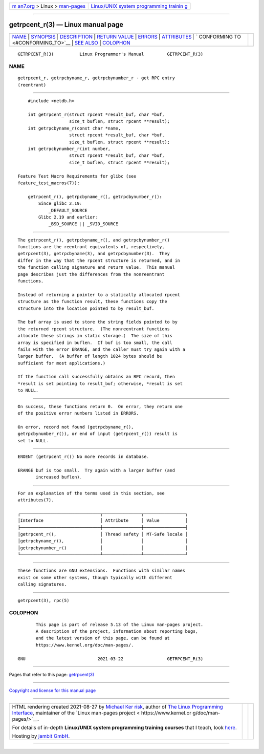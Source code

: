 .. container:: page-top

.. container:: nav-bar

   +----------------------------------+----------------------------------+
   | `m                               | `Linux/UNIX system programming   |
   | an7.org <../../../index.html>`__ | trainin                          |
   | > Linux >                        | g <http://man7.org/training/>`__ |
   | `man-pages <../index.html>`__    |                                  |
   +----------------------------------+----------------------------------+

--------------

getrpcent_r(3) — Linux manual page
==================================

+-----------------------------------+-----------------------------------+
| `NAME <#NAME>`__ \|               |                                   |
| `SYNOPSIS <#SYNOPSIS>`__ \|       |                                   |
| `DESCRIPTION <#DESCRIPTION>`__ \| |                                   |
| `RETURN VALUE <#RETURN_VALUE>`__  |                                   |
| \| `ERRORS <#ERRORS>`__ \|        |                                   |
| `ATTRIBUTES <#ATTRIBUTES>`__ \|   |                                   |
| `                                 |                                   |
| CONFORMING TO <#CONFORMING_TO>`__ |                                   |
| \| `SEE ALSO <#SEE_ALSO>`__ \|    |                                   |
| `COLOPHON <#COLOPHON>`__          |                                   |
+-----------------------------------+-----------------------------------+
| .. container:: man-search-box     |                                   |
+-----------------------------------+-----------------------------------+

::

   GETRPCENT_R(3)          Linux Programmer's Manual         GETRPCENT_R(3)

NAME
-------------------------------------------------

::

          getrpcent_r, getrpcbyname_r, getrpcbynumber_r - get RPC entry
          (reentrant)


---------------------------------------------------------

::

          #include <netdb.h>

          int getrpcent_r(struct rpcent *result_buf, char *buf,
                          size_t buflen, struct rpcent **result);
          int getrpcbyname_r(const char *name,
                          struct rpcent *result_buf, char *buf,
                          size_t buflen, struct rpcent **result);
          int getrpcbynumber_r(int number,
                          struct rpcent *result_buf, char *buf,
                          size_t buflen, struct rpcent **result);

      Feature Test Macro Requirements for glibc (see
      feature_test_macros(7)):

          getrpcent_r(), getrpcbyname_r(), getrpcbynumber_r():
              Since glibc 2.19:
                  _DEFAULT_SOURCE
              Glibc 2.19 and earlier:
                  _BSD_SOURCE || _SVID_SOURCE


---------------------------------------------------------------

::

          The getrpcent_r(), getrpcbyname_r(), and getrpcbynumber_r()
          functions are the reentrant equivalents of, respectively,
          getrpcent(3), getrpcbyname(3), and getrpcbynumber(3).  They
          differ in the way that the rpcent structure is returned, and in
          the function calling signature and return value.  This manual
          page describes just the differences from the nonreentrant
          functions.

          Instead of returning a pointer to a statically allocated rpcent
          structure as the function result, these functions copy the
          structure into the location pointed to by result_buf.

          The buf array is used to store the string fields pointed to by
          the returned rpcent structure.  (The nonreentrant functions
          allocate these strings in static storage.)  The size of this
          array is specified in buflen.  If buf is too small, the call
          fails with the error ERANGE, and the caller must try again with a
          larger buffer.  (A buffer of length 1024 bytes should be
          sufficient for most applications.)

          If the function call successfully obtains an RPC record, then
          *result is set pointing to result_buf; otherwise, *result is set
          to NULL.


-----------------------------------------------------------------

::

          On success, these functions return 0.  On error, they return one
          of the positive error numbers listed in ERRORS.

          On error, record not found (getrpcbyname_r(),
          getrpcbynumber_r()), or end of input (getrpcent_r()) result is
          set to NULL.


-----------------------------------------------------

::

          ENOENT (getrpcent_r()) No more records in database.

          ERANGE buf is too small.  Try again with a larger buffer (and
                 increased buflen).


-------------------------------------------------------------

::

          For an explanation of the terms used in this section, see
          attributes(7).

          ┌───────────────────────────────┬───────────────┬────────────────┐
          │Interface                      │ Attribute     │ Value          │
          ├───────────────────────────────┼───────────────┼────────────────┤
          │getrpcent_r(),                 │ Thread safety │ MT-Safe locale │
          │getrpcbyname_r(),              │               │                │
          │getrpcbynumber_r()             │               │                │
          └───────────────────────────────┴───────────────┴────────────────┘


-------------------------------------------------------------------

::

          These functions are GNU extensions.  Functions with similar names
          exist on some other systems, though typically with different
          calling signatures.


---------------------------------------------------------

::

          getrpcent(3), rpc(5)

COLOPHON
---------------------------------------------------------

::

          This page is part of release 5.13 of the Linux man-pages project.
          A description of the project, information about reporting bugs,
          and the latest version of this page, can be found at
          https://www.kernel.org/doc/man-pages/.

   GNU                            2021-03-22                 GETRPCENT_R(3)

--------------

Pages that refer to this page:
`getrpcent(3) <../man3/getrpcent.3.html>`__

--------------

`Copyright and license for this manual
page <../man3/getrpcent_r.3.license.html>`__

--------------

.. container:: footer

   +-----------------------+-----------------------+-----------------------+
   | HTML rendering        |                       | |Cover of TLPI|       |
   | created 2021-08-27 by |                       |                       |
   | `Michael              |                       |                       |
   | Ker                   |                       |                       |
   | risk <https://man7.or |                       |                       |
   | g/mtk/index.html>`__, |                       |                       |
   | author of `The Linux  |                       |                       |
   | Programming           |                       |                       |
   | Interface <https:     |                       |                       |
   | //man7.org/tlpi/>`__, |                       |                       |
   | maintainer of the     |                       |                       |
   | `Linux man-pages      |                       |                       |
   | project <             |                       |                       |
   | https://www.kernel.or |                       |                       |
   | g/doc/man-pages/>`__. |                       |                       |
   |                       |                       |                       |
   | For details of        |                       |                       |
   | in-depth **Linux/UNIX |                       |                       |
   | system programming    |                       |                       |
   | training courses**    |                       |                       |
   | that I teach, look    |                       |                       |
   | `here <https://ma     |                       |                       |
   | n7.org/training/>`__. |                       |                       |
   |                       |                       |                       |
   | Hosting by `jambit    |                       |                       |
   | GmbH                  |                       |                       |
   | <https://www.jambit.c |                       |                       |
   | om/index_en.html>`__. |                       |                       |
   +-----------------------+-----------------------+-----------------------+

--------------

.. container:: statcounter

   |Web Analytics Made Easy - StatCounter|

.. |Cover of TLPI| image:: https://man7.org/tlpi/cover/TLPI-front-cover-vsmall.png
   :target: https://man7.org/tlpi/
.. |Web Analytics Made Easy - StatCounter| image:: https://c.statcounter.com/7422636/0/9b6714ff/1/
   :class: statcounter
   :target: https://statcounter.com/
